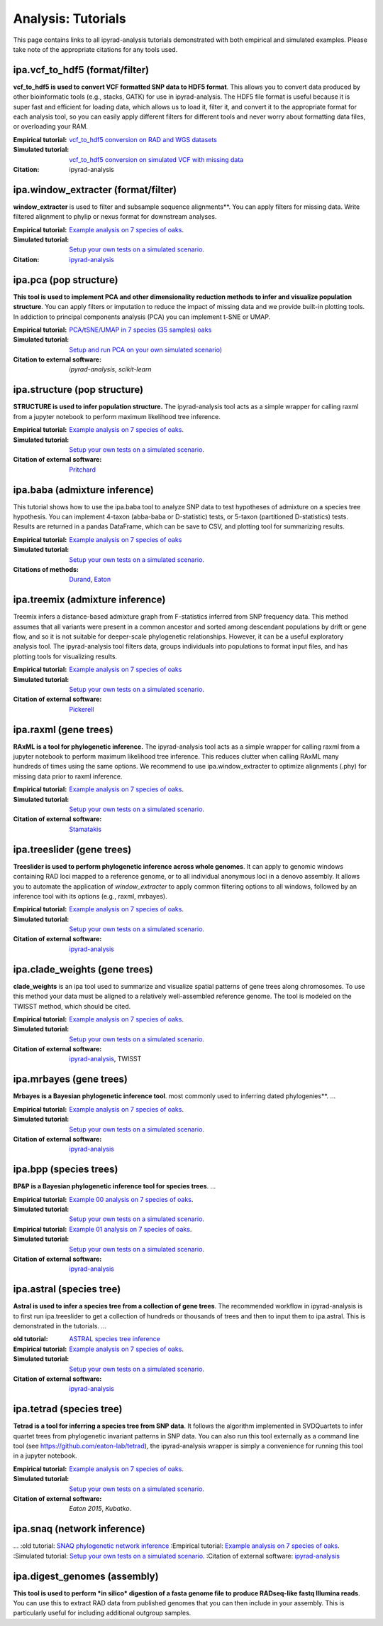 

====================================
Analysis: Tutorials
====================================

This page contains links to all ipyrad-analysis tutorials demonstrated
with both empirical and simulated examples. Please take note of the 
appropriate citations for any tools used.



ipa.vcf_to_hdf5 (format/filter)
-------------------------------
**vcf_to_hdf5 is used to convert VCF formatted SNP data to HDF5 format**.
This allows you to convert data produced by other bioinformatic tools (e.g., 
stacks, GATK) for use in ipyrad-analysis. The HDF5 file format 
is useful because it is super fast and efficient for loading data, 
which allows us to load it, filter it, and convert it to the appropriate 
format for each analysis tool, so you can easily apply different filters 
for different tools and never worry about formatting data files, 
or overloading your RAM.

:Empirical tutorial: `vcf_to_hdf5 conversion on RAD and WGS datasets <cookbook-vcf_to_hdf5-empirical.html>`_
:Simulated tutorial: `vcf_to_hdf5 conversion on simulated VCF with missing data <cookbook-vcf_to_hdf5-empirical.html>`_
:Citation: ipyrad-analysis



.. Convert sequences to HDF5
.. -------------------------
.. If you assembled your data using ipyrad then you will not need this tool 
.. since HDF5 files are automatically produced as outputs. This tool allows you 
.. to convert a sequence alignment from NEXUS format (e.g., produced by some 
.. external tool) to the HDF5 database format (seqs.hdf5) used by ipyrad-analysis. 
.. The seqs.hdf5 file contains the sequence data and information about which 
.. sequences are from which RAD loci, and in the case of reference-mapped data, 
.. the genomic positions of the loci. Several ipyrad-analysis tools can use this 
.. information to combine information (concatenate) nearby loci, such 
.. as window-extracter and treeslider. The NEXUS file must contain 
.. a partition block to assign sequences to loci.
.. + `ipa.nex2hdf5 tutorial on empirical xyxy data <...>`_



ipa.window_extracter (format/filter)
------------------------------------
**window_extracter** is used to filter and subsample sequence alignments**.
You can apply filters for missing data. 
Write filtered alignment to phylip or nexus format for downstream analyses.

:Empirical tutorial: `Example analysis on 7 species of oaks <https://nbviewer.jupyter.org/github/dereneaton/ipyrad/blob/master/testdocs/analysis/cookbook-structure-empirical.ipynb>`_. 
:Simulated tutorial: `Setup your own tests on a simulated scenario <https://nbviewer.jupyter.org/github/dereneaton/ipyrad/blob/master/testdocs/analysis/cookbook-structure-ipcoal.ipynb>`_. 
:Citation: `ipyrad-analysis <...>`_





ipa.pca (pop structure)
------------------------------------
**This tool is used to implement PCA and other dimensionality reduction methods
to infer and visualize population structure**. You can apply filters or imputation
to reduce the impact of missing data and we provide built-in plotting tools.
In addiction to principal components analysis (PCA) you can implement 
t-SNE or UMAP.

:Empirical tutorial: `PCA/tSNE/UMAP in 7 species (35 samples) oaks <https://nbviewer.jupyter.org/github/dereneaton/ipyrad/blob/master/testdocs/analysis/cookbook-pca-empirical.ipynb>`_
:Simulated tutorial: `Setup and run PCA on your own simulated scenario) <https://nbviewer.jupyter.org/github/dereneaton/ipyrad/blob/master/testdocs/analysis/cookbook-pca-ipcoal.ipynb>`_
:Citation to external software: `ipyrad-analysis`, `scikit-learn`




ipa.structure (pop structure)
------------------------------
**STRUCTURE is used to infer population structure.** The ipyrad-analysis tool 
acts as a simple wrapper for calling raxml from a jupyter notebook
to perform maximum likelihood tree inference.

:Empirical tutorial: `Example analysis on 7 species of oaks <https://nbviewer.jupyter.org/github/dereneaton/ipyrad/blob/master/testdocs/analysis/cookbook-structure-empirical.ipynb>`_. 
:Simulated tutorial: `Setup your own tests on a simulated scenario <https://nbviewer.jupyter.org/github/dereneaton/ipyrad/blob/master/testdocs/analysis/cookbook-structure-ipcoal.ipynb>`_. 
:Citation of external software: `Pritchard <...>`_



ipa.baba (admixture inference)
------------------------------
This tutorial shows how to use the ipa.baba tool to analyze SNP data to test
hypotheses of admixture on a species tree hypothesis. You can implement 
4-taxon (abba-baba or D-statistic) tests, or 5-taxon 
(partitioned D-statistics) tests. Results are returned in a pandas DataFrame, 
which can be save to CSV, and plotting tool for summarizing results.

:Empirical tutorial: `Example analysis on 7 species of oaks <...>`_
:Simulated tutorial: `Setup your own tests on a simulated scenario <https://nbviewer.jupyter.org/github/dereneaton/ipyrad/blob/master/newdocs/API-analysis/cookbook-baba-ipcoal.ipynb>`_.  
:Citations of methods: `Durand <...>`_, `Eaton <...>`_


ipa.treemix (admixture inference)
---------------------------------
Treemix infers a distance-based admixture graph from F-statistics inferred
from SNP frequency data. This method assumes that all variants were present
in a common ancestor and sorted among descendant populations by drift or gene
flow, and so it is not suitable for deeper-scale phylogenetic relationships.
However, it can be a useful exploratory analysis tool. The ipyrad-analysis tool
filters data, groups individuals into populations to format input files, and 
has plotting tools for visualizing results.

:Empirical tutorial: `Example analysis on 7 species of oaks <...>`_
:Simulated tutorial: `Setup your own tests on a simulated scenario <https://nbviewer.jupyter.org/github/dereneaton/ipyrad/blob/master/newdocs/API-analysis/cookbook-treemix.ipynb>`_. 
:Citation of external software: `Pickerell <...>`_


ipa.raxml (gene trees)
----------------------
**RAxML is a tool for phylogenetic inference.** The ipyrad-analysis tool 
acts as a simple wrapper for calling raxml from a jupyter notebook
to perform maximum likelihood tree inference. This reduces clutter when 
calling RAxML many hundreds of times using the same options. We
recommend to use ipa.window_extracter to optimize alignments (.phy) 
for missing data prior to raxml inference.

:Empirical tutorial: `Example analysis on 7 species of oaks <https://nbviewer.jupyter.org/github/dereneaton/ipyrad/blob/master/testdocs/analysis/cookbook-raxml-empirical.ipynb>`_. 
:Simulated tutorial: `Setup your own tests on a simulated scenario <https://nbviewer.jupyter.org/github/dereneaton/ipyrad/blob/master/testdocs/analysis/cookbook-raxml-ipcoal.ipynb>`_. 
:Citation of external software: `Stamatakis <...>`_



ipa.treeslider (gene trees)
---------------------------
**Treeslider is used to perform phylogenetic inference across whole genomes**.
It can apply to genomic windows containing RAD loci mapped to a reference genome, 
or to all individual anonymous loci in a denovo assembly. It allows you to 
automate the application of `window_extracter` to apply common filtering options
to all windows, followed by an inference tool with its options (e.g., raxml, 
mrbayes). 

:Empirical tutorial: `Example analysis on 7 species of oaks <https://nbviewer.jupyter.org/github/dereneaton/ipyrad/blob/master/testdocs/analysis/cookbook-treeslider-empirical.ipynb>`_. 
:Simulated tutorial: `Setup your own tests on a simulated scenario <https://nbviewer.jupyter.org/github/dereneaton/ipyrad/blob/master/testdocs/analysis/cookbook-treeslider-ipcoal.ipynb>`_. 
:Citation of external software: `ipyrad-analysis <...>`_



ipa.clade_weights (gene trees)
------------------------------
**clade_weights** is an ipa tool used to summarize and visualize spatial 
patterns of gene trees along chromosomes. To use this method your data must
be aligned to a relatively well-assembled reference genome. The tool is
modeled on the TWISST method, which should be cited. 

:Empirical tutorial: `Example analysis on 7 species of oaks <https://nbviewer.jupyter.org/github/dereneaton/ipyrad/blob/master/testdocs/analysis/cookbook-treeslider-empirical.ipynb>`_. 
:Simulated tutorial: `Setup your own tests on a simulated scenario <https://nbviewer.jupyter.org/github/dereneaton/ipyrad/blob/master/testdocs/analysis/cookbook-treeslider-ipcoal.ipynb>`_. 
:Citation of external software: `ipyrad-analysis <...>`_, TWISST



ipa.mrbayes (gene trees)
---------------------------
**Mrbayes is a Bayesian phylogenetic inference tool**.
most commonly used to inferring dated phylogenies**.
...

:Empirical tutorial: `Example analysis on 7 species of oaks <https://nbviewer.jupyter.org/github/dereneaton/ipyrad/blob/master/testdocs/analysis/cookbook-mb-empirical.ipynb>`_. 
:Simulated tutorial: `Setup your own tests on a simulated scenario <https://nbviewer.jupyter.org/github/dereneaton/ipyrad/blob/master/testdocs/analysis/cookbook-mb-ipcoal.ipynb>`_. 
:Citation of external software: `ipyrad-analysis <...>`_




ipa.bpp (species trees)
---------------------------
**BP&P is a Bayesian phylogenetic inference tool for species trees**.
...

:Empirical tutorial: `Example 00 analysis on 7 species of oaks <https://nbviewer.jupyter.org/github/dereneaton/ipyrad/blob/master/testdocs/analysis/cookbook-bpp-00-empirical.ipynb>`_. 
:Simulated tutorial: `Setup your own tests on a simulated scenario <https://nbviewer.jupyter.org/github/dereneaton/ipyrad/blob/master/testdocs/analysis/cookbook-bpp-00-ipcoal.ipynb>`_. 

:Empirical tutorial: `Example 01 analysis on 7 species of oaks <https://nbviewer.jupyter.org/github/dereneaton/ipyrad/blob/master/testdocs/analysis/cookbook-bpp-00-empirical.ipynb>`_. 
:Simulated tutorial: `Setup your own tests on a simulated scenario <https://nbviewer.jupyter.org/github/dereneaton/ipyrad/blob/master/testdocs/analysis/cookbook-bpp-00-ipcoal.ipynb>`_. 

:Citation of external software: `ipyrad-analysis <...>`_





ipa.astral (species tree)
-------------------------
**Astral is used to infer a species tree from a collection of gene trees**. 
The recommended workflow in ipyrad-analysis is to first run ipa.treeslider to 
get a collection of hundreds or thousands of trees and then to input them to 
ipa.astral. This is demonstrated in the tutorials.
...

:old tutorial: `ASTRAL species tree inference <https://nbviewer.jupyter.org/github/dereneaton/ipyrad/blob/master/newdocs/API-analysis/cookbook-astral.ipynb>`_
:Empirical tutorial: `Example analysis on 7 species of oaks <https://nbviewer.jupyter.org/github/dereneaton/ipyrad/blob/master/testdocs/analysis/cookbook-astral-empirical.ipynb>`_. 
:Simulated tutorial: `Setup your own tests on a simulated scenario <https://nbviewer.jupyter.org/github/dereneaton/ipyrad/blob/master/testdocs/analysis/cookbook-astral-ipcoal.ipynb>`_. 
:Citation of external software: `ipyrad-analysis <...>`_



ipa.tetrad (species tree)
--------------------------
**Tetrad is a tool for inferring a species tree from SNP data**. It follows the
algorithm implemented in SVDQuartets to infer quartet trees from phylogenetic
invariant patterns in SNP data. You can also run this tool externally as a command
line tool (see `https://github.com/eaton-lab/tetrad <https://github.com/eaton-lab/tetrad>`_), 
the ipyrad-analysis wrapper is simply a convenience for running this tool in a 
jupyter notebook.

:Empirical tutorial: `Example analysis on 7 species of oaks <https://nbviewer.jupyter.org/github/dereneaton/ipyrad/blob/master/testdocs/analysis/cookbook-tetrad-empirical.ipynb>`_. 
:Simulated tutorial: `Setup your own tests on a simulated scenario <https://nbviewer.jupyter.org/github/dereneaton/ipyrad/blob/master/testdocs/analysis/cookbook-tetrad-ipcoal.ipynb>`_. 
:Citation of external software: `Eaton 2015`, `Kubatko`.





ipa.snaq (network inference)
----------------------------
...
:old tutorial: `SNAQ phylogenetic network inference <https://nbviewer.jupyter.org/github/dereneaton/ipyrad/blob/master/newdocs/API-analysis/cookbook-snaq.ipynb>`_
:Empirical tutorial: `Example analysis on 7 species of oaks <https://nbviewer.jupyter.org/github/dereneaton/ipyrad/blob/master/testdocs/analysis/cookbook-snaq-empirical.ipynb>`_. 
:Simulated tutorial: `Setup your own tests on a simulated scenario <https://nbviewer.jupyter.org/github/dereneaton/ipyrad/blob/master/testdocs/analysis/cookbook-snaq-ipcoal.ipynb>`_. 
:Citation of external software: `ipyrad-analysis <...>`_







ipa.digest_genomes (assembly)
------------------------------
**This tool is used to perform *in silico* digestion of a fasta genome file
to produce RADseq-like fastq Illumina reads**. You can use this to extract
RAD data from published genomes that you can then include in your assembly.
This is particularly useful for including additional outgroup samples.









..  toctree
..    :maxdepth:1

..    ipa.vcf_to_hdf5 <cookbook-vcf2hdf5.ipynb>
..    ipa.treemix <cookbook-treemix.ipynb>
..    ipa.pca <cookbook-pca.ipynb>
..    ipa.raxml <cookbook-raxml.ipynb>
..    ipa.mrbayes <cookbook-mrbayes.ipynb>
..    ipa.tetrad <cookbook-tetrad.ipynb>
..    ipa.structure <cookbook-structure.ipynb>
..    ipa.sratools <cookbook-sratools.ipynb>
..    ipa.baba <cookbook-abba-baba.ipynb>
..    ipa.bucky <cookbook-bucky.ipynb>
..    ipa.window_extracter <cookbook-window_extracter.ipynb>
..    ipa.digest_genomes <cookbook-digest_genomes.ipynb>
..    ipa.treeslider <cookbook-treeslider.ipynb>

.. 
   ipa.bpp <cookbook-bpp.ipynb>
   ipa.treeslider 1 <cookbook-treeslider.ipynb>
   ipa.treeslider 2 <cookbook-treeslider-downstream.ipynb>
   ipa.distance <cookbook-genetic-distance.ipynb>
